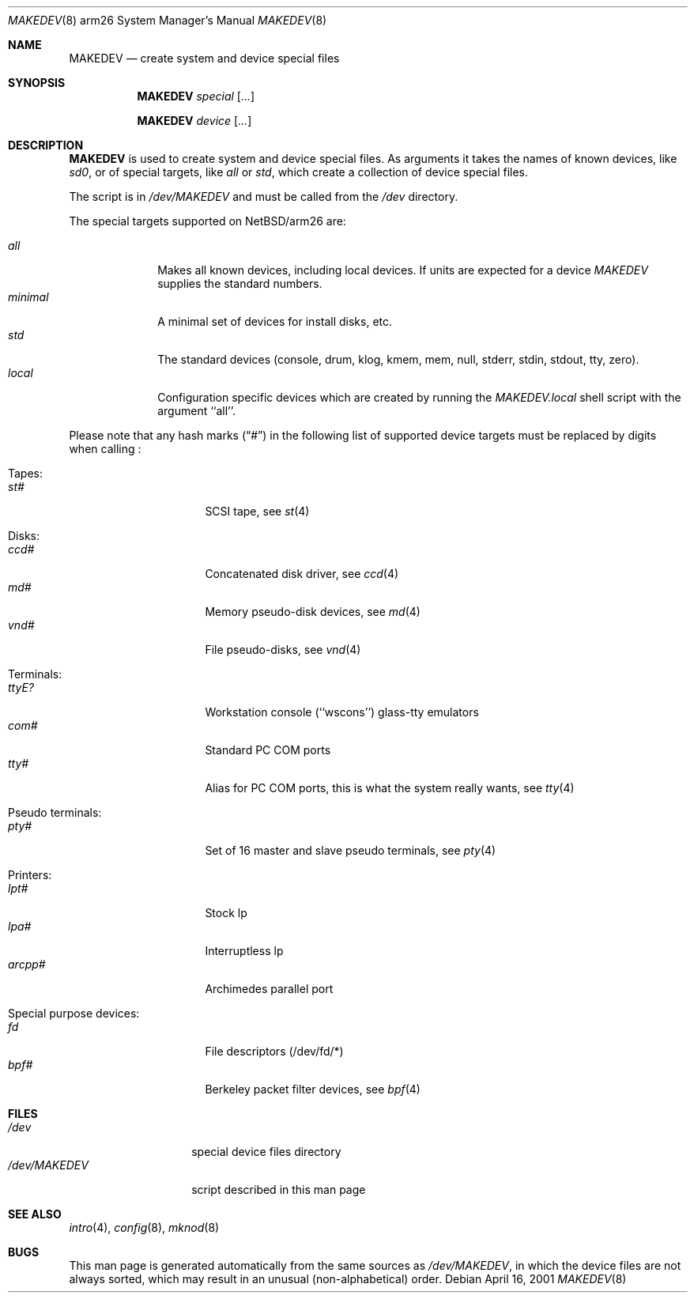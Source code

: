 .\" *** ------------------------------------------------------------------
.\" *** This file was generated automatically
.\" *** from src/etc/etc.arm26/MAKEDEV and
.\" *** src/share/man/man8/MAKEDEV.8.template
.\" ***
.\" *** DO NOT EDIT - any changes will be lost!!!
.\" *** ------------------------------------------------------------------
.\"
.\" $NetBSD: MAKEDEV.8,v 1.2 2001/04/22 15:04:29 bjh21 Exp $
.\"
.\" Copyright (c) 2001 The NetBSD Foundation, Inc.
.\" All rights reserved.
.\"
.\" This code is derived from software contributed to The NetBSD Foundation
.\" by Thomas Klausner.
.\"
.\" Redistribution and use in source and binary forms, with or without
.\" modification, are permitted provided that the following conditions
.\" are met:
.\" 1. Redistributions of source code must retain the above copyright
.\"    notice, this list of conditions and the following disclaimer.
.\" 2. Redistributions in binary form must reproduce the above copyright
.\"    notice, this list of conditions and the following disclaimer in the
.\"    documentation and/or other materials provided with the distribution.
.\" 3. All advertising materials mentioning features or use of this software
.\"    must display the following acknowledgement:
.\"        This product includes software developed by the NetBSD
.\"        Foundation, Inc. and its contributors.
.\" 4. Neither the name of The NetBSD Foundation nor the names of its
.\"    contributors may be used to endorse or promote products derived
.\"    from this software without specific prior written permission.
.\"
.\" THIS SOFTWARE IS PROVIDED BY THE NETBSD FOUNDATION, INC. AND CONTRIBUTORS
.\" ``AS IS'' AND ANY EXPRESS OR IMPLIED WARRANTIES, INCLUDING, BUT NOT LIMITED
.\" TO, THE IMPLIED WARRANTIES OF MERCHANTABILITY AND FITNESS FOR A PARTICULAR
.\" PURPOSE ARE DISCLAIMED.  IN NO EVENT SHALL THE FOUNDATION OR CONTRIBUTORS
.\" BE LIABLE FOR ANY DIRECT, INDIRECT, INCIDENTAL, SPECIAL, EXEMPLARY, OR
.\" CONSEQUENTIAL DAMAGES (INCLUDING, BUT NOT LIMITED TO, PROCUREMENT OF
.\" SUBSTITUTE GOODS OR SERVICES; LOSS OF USE, DATA, OR PROFITS; OR BUSINESS
.\" INTERRUPTION) HOWEVER CAUSED AND ON ANY THEORY OF LIABILITY, WHETHER IN
.\" CONTRACT, STRICT LIABILITY, OR TORT (INCLUDING NEGLIGENCE OR OTHERWISE)
.\" ARISING IN ANY WAY OUT OF THE USE OF THIS SOFTWARE, EVEN IF ADVISED OF THE
.\" POSSIBILITY OF SUCH DAMAGE.
.\"
.Dd April 16, 2001
.Dt MAKEDEV 8 arm26
.Os
.Sh NAME
.Nm MAKEDEV
.Nd create system and device special files
.Sh SYNOPSIS
.Nm
.Ar special Op Ar ...

.Nm
.Ar device Op Ar ...
.Sh DESCRIPTION
.Nm
is used to create system and device special files.
As arguments it takes the names of known devices, like
.Ar sd0 ,
or of special targets, like
.Pa all
or
.Pa std ,
which create a collection of device special files.
.Pp
The script is in
.Pa /dev/MAKEDEV
and must be called from the
.Pa /dev
directory.
.Pp
The special targets supported on
.Nx Ns / Ns arm26
are:
.Pp
.\" @@@SPECIAL@@@
.Bl -tag -width 01234567 -compact
.It Ar all
Makes all known devices, including local devices. If units are expected for a device
.Pa MAKEDEV
supplies the standard numbers.
.It Ar minimal
A minimal set of devices for install disks, etc.
.It Ar std
The standard devices (console, drum, klog, kmem, mem, null, stderr, stdin, stdout, tty, zero).
.It Ar local
Configuration specific devices which are created by running the
.Pa MAKEDEV.local
shell script with the argument ``all''.
.El
.Pp
Please note that any hash marks
.Pq Dq #
in the following list of supported device targets must be replaced by
digits when calling
.Nm "" :
.Pp
.\" @@@DEVICES@@@
.Bl -tag -width 01
.It Tapes:
. Bl -tag -width 0123456789 -compact
. It Ar st#
SCSI tape, see
.Xr st 4
. El
.It Disks:
. Bl -tag -width 0123456789 -compact
. It Ar ccd#
Concatenated disk driver, see
.Xr ccd 4
. It Ar md#
Memory pseudo-disk devices, see
.Xr md 4
. It Ar vnd#
File pseudo-disks, see
.Xr vnd 4
. El
.It Terminals:
. Bl -tag -width 0123456789 -compact
. It Ar ttyE?
Workstation console (``wscons'') glass-tty emulators
. It Ar com#
Standard PC COM ports
. It Ar tty#
Alias for PC COM ports, this is what the system really wants, see
.Xr tty 4
. El
.It Pseudo terminals:
. Bl -tag -width 0123456789 -compact
. It Ar pty#
Set of 16 master and slave pseudo terminals, see
.Xr pty 4
. El
.It Printers:
. Bl -tag -width 0123456789 -compact
. It Ar lpt#
Stock lp
. It Ar lpa#
Interruptless lp
. It Ar arcpp#
Archimedes parallel port
. El
.It Special purpose devices:
. Bl -tag -width 0123456789 -compact
. It Ar fd
File descriptors (/dev/fd/*)
. It Ar bpf#
Berkeley packet filter devices, see
.Xr bpf 4
. El
.El
.Sh FILES
.Bl -tag -width "/dev/MAKEDEV" -compact
.It Pa /dev
special device files directory
.It Pa /dev/MAKEDEV
script described in this man page
.El
.Sh SEE ALSO
.Xr intro 4 ,
.Xr config 8 ,
.Xr mknod 8
.Sh BUGS
This man page is generated automatically from the same sources
as
.Pa /dev/MAKEDEV ,
in which the device files are not always sorted, which may result
in an unusual (non-alphabetical) order.
